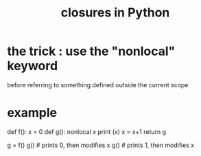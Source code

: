 :PROPERTIES:
:ID:       f54893f9-b912-4a71-953d-4f1ed18d0618
:END:
#+title: closures in Python
* the trick : use the "nonlocal" keyword
  before referring to something defined outside the current scope
* example
def f():
  x = 0
  def g():
    nonlocal x
    print (x)
    x = x+1
  return g

g = f()
g() # prints 0, then modifies x
g() # prints 1, then modifies x
